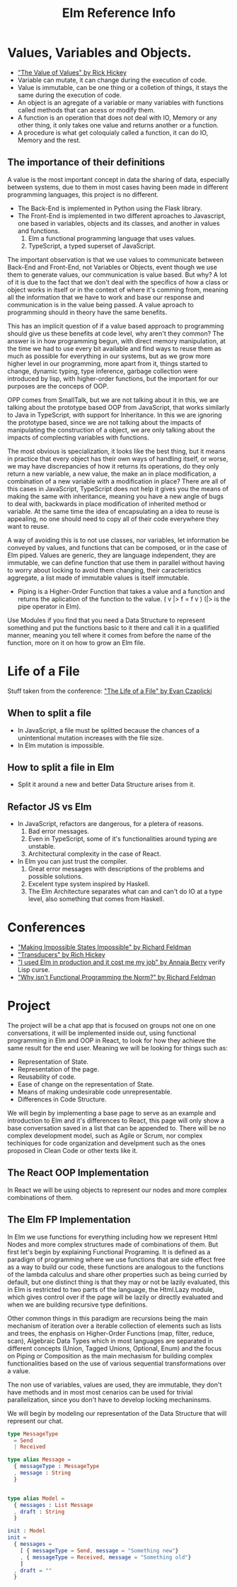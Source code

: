 #+TITLE: Elm Reference Info
#+DESCRIPTION: Stuff from conferences, elm in action book and general project code

* Values, Variables and Objects.
    - [[https://www.youtube.com/watch?v=-6BsiVyC1kM&t=1037s]["The Value of Values" by Rick Hickey]]
    - Variable can mutate, it can change during the execution of code.
    - Value is immutable, can be one thing or a colletion of things, it stays the same during the execution of code.
    - An object is an agregate of a variable or many variables with functions called methods that can acess or modify them.
    - A function is an operation that does not deal with IO, Memory or any other thing, it only takes one value and returns another or a function.
    - A procedure is what get coloquialy called a function, it can do IO, Memory and the rest.

** The importance of their definitions
    A value is the most important concept in data the sharing of data, especially between systems, due to them in most cases having been made in different programming languages, this project is no different. 

    + The Back-End is implemented in Python using the Flask library.
    + The Front-End is implemented in two different aproaches to Javascript, one based in variables, objects and its classes, and another in values and functions.
        1. Elm a functional programming language that uses values.
        2. TypeScript, a typed superset of JavaScript.

    The important observation is that we use values to communicate between Back-End and Front-End, not Variables or Objects, event though we use them to generate values, our communication is value based. But why? A lot of it is due to the fact that we don't deal with the specifics of how a class or object works in itself or in the context of where it's comming from, meaning all the information that we have to work and base our response and communication is in the value being passed. A value aproach to programming should in theory have the same benefits.

    This has an implicit question of if a value based approach to programming should give us these benefits at code level, why aren't they common? The answer is in how programming begun, with direct memory manipulation, at the time we had to use every bit available and find ways to reuse them as much as possible for everything in our systems, but as we grow more higher level in our programming, more apart from it, things started to change, dynamic typing, type inference, garbage collection were introduced by lisp, with higher-order functions, but the important for our purposes are the conceps of OOP.

    OPP comes from SmallTalk, but we are not talking about it in this, we are talking about the prototype based OOP from JavaScript, that works similarly to Java in TypeScript, with support for Inheritance. In this we are ignoring the prototype based, since we are not talking about the impacts of manipulating the construction of a object, we are only talking about the impacts of complecting variables with functions.

    The most obvious is specialization, it looks like the best thing, but it means in practice that every object has their own ways of handling itself, or worse, we may have discrepancies of how it returns its operations, do they only return a new variable, a new value, the make an in place modification, a combination of a new variable with a modification in place? There are all of this cases in JavaScript, TypeScript does not help it gives you the means of making the same with inheritance, meaning you have a new angle of bugs to deal with, backwards in place modification of inherited method or variable. At the same time the idea of encapsulating an a idea to reuse is appealing, no one should need to copy all of their code everywhere they want to reuse.

    A way of avoiding this is to not use classes, nor variables, let information be conveyed by values, and functions that can be composed, or in the case of Elm piped. Values are generic, they are language independent, they are immutable, we can define function that use them in parallel without having to worry about locking to avoid them changing, their caracteristics aggregate, a list made of immutable values is itself immutable.
    - Piping is a Higher-Order Function that takes a value and a function and returns the aplication of the function to the value. ( v |> f = f v ) (|> is the pipe operator in Elm).
    

    Use Modules if you find that you need a Data Structure to represent something and put the functions basic to it there and call it in a quallified manner, meaning you tell where it comes from before the name of the function, more on it on how to grow an Elm file.
    

* Life of a File
  Stuff taken from the conference: [[https://www.youtube.com/watch?v=XpDsk374LDE]["The Life of a File" by Evan Czaplicki]]
** When to split a file
    - In JavaScript, a file must be splitted because the chances of a unintentional mutation increases with the file size.
    - In Elm mutation is impossible.
** How to split a file in Elm
    - Split it around a new and better Data Structure arises from it.
** Refactor JS vs Elm
    - In JavaScript, refactors are dangerous, for a pletera of reasons.
        1. Bad error messages.
        2. Even in TypeScript, some of it's functionalities around typing are unstable.
        3. Architectural complexity in the case of React.
    - In Elm you can just trust the compiler.
        1. Great error messages with descriptions of the problems and possible solutions.
        2. Excelent type system inspired by Haskell.
        3. The Elm Architecture separates what can and can't do IO at a type level, also something that comes from Haskell.

* Conferences
    - [[https://www.youtube.com/watch?v=IcgmSRJHu_8]["Making Impossible States Impossible" by Richard Feldman]]
    - [[https://www.youtube.com/watch?v=6mTbuzafcII]["Transducers" by Rich Hickey]]
    - [[https://www.youtube.com/watch?v=RFrKffrKCeU]["I used Elm in production and it cost me my job" by Annaia Berry]] verify Lisp curse.
    - [[https://www.youtube.com/watch?v=QyJZzq0v7Z4]["Why isn't Functional Programming the Norm?" by Richard Feldman]]



* Project
    The project will be a chat app that is focused on groups not one on one conversations, it will be implemented inside out, using functional programming in Elm and OOP in React, to look for how they achieve the same result for the end user. Meaning we will be looking for things such as:
    - Representation of State.
    - Representation of the page.
    - Reusability of code.
    - Ease of change on the representation of State.
    - Means of making undesirable code unrepresentable.
    - Differences in Code Structure.
    We will begin by implementing a base page to serve as an example and introduction to Elm and it's differences to React, this page will only show a base conversation saved in a list that can be appended to. There will be no complex development model, such as Agile or Scrum, nor complex techiniques for code organization and develpment such as the ones proposed in Clean Code or other texts like it.

** The React OOP Implementation
   In React we will be using objects to represent our nodes and more complex combinations of them.


** The Elm FP Implementation
   In Elm we use functions for everything including how we represent Html Nodes and more complex structures made of combinations of them. But first let's begin by explaining Functional Programing. It is defined as a paradigm of programming where we use functions that are side effect free as a way to build our code, these functions are analogous to the functions of the lambda calculus and share other properties such as being curried by default, but one distinct thing is that they may or not be lazily evaluated, this in Elm is restricted to two parts of the language, the Html.Lazy module, which gives control over if the page will be lazily or directly evaluated and when we are building recursive type definitions.

   Other common things in this paradigm are recursions being the main mechanism of iteration over a iterable collection of elements such as lists and trees, the enphasis on Higher-Order Functions (map, filter, reduce, scan), Algebraic Data Types which in most languages are separated in different concepts (Union, Tagged Unions, Optional, Enum) and the focus on Piping or Composition as the main mechasism for building complex functionalities based on the use of various sequential transformations over a value.

   The non use of variables, values are used, they are immutable, they don't have methods and in most most cenarios can be used for trivial parallelization, since you don't have to develop locking mechaninsms.

   We will begin by modeling our representation of the Data Structure that will represent our chat.
   #+begin_src elm
type MessageType
  = Send 
  | Received

type alias Message =
  { messageType : MessageType
  , message : String
  }


type alias Model =
  { messages : List Message 
  , draft : String
  }

init : Model
init =
  { messages = 
    [ { messageType = Send, message = "Something new"}
    , { messageType = Received, message = "Something old"}
    ] 
  , draft = ""
  }
    #+end_src
